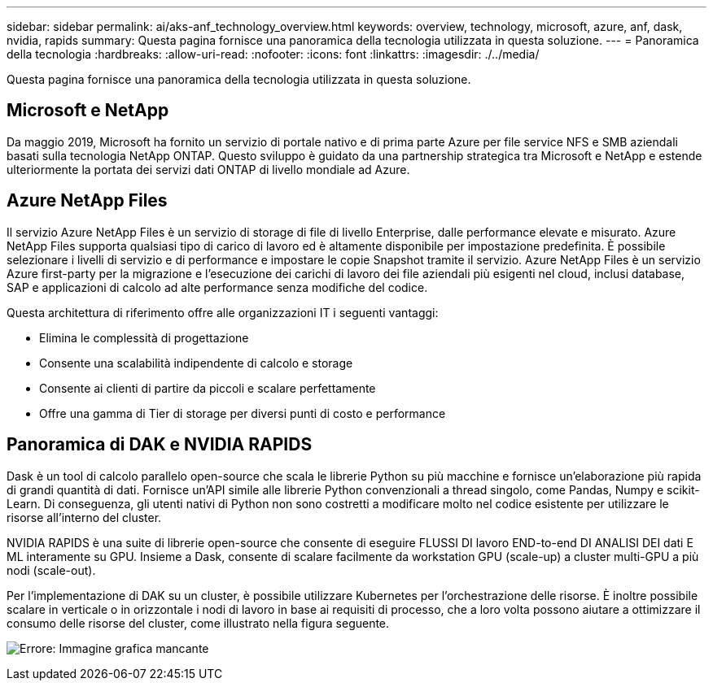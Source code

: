 ---
sidebar: sidebar 
permalink: ai/aks-anf_technology_overview.html 
keywords: overview, technology, microsoft, azure, anf, dask, nvidia, rapids 
summary: Questa pagina fornisce una panoramica della tecnologia utilizzata in questa soluzione. 
---
= Panoramica della tecnologia
:hardbreaks:
:allow-uri-read: 
:nofooter: 
:icons: font
:linkattrs: 
:imagesdir: ./../media/


[role="lead"]
Questa pagina fornisce una panoramica della tecnologia utilizzata in questa soluzione.



== Microsoft e NetApp

Da maggio 2019, Microsoft ha fornito un servizio di portale nativo e di prima parte Azure per file service NFS e SMB aziendali basati sulla tecnologia NetApp ONTAP. Questo sviluppo è guidato da una partnership strategica tra Microsoft e NetApp e estende ulteriormente la portata dei servizi dati ONTAP di livello mondiale ad Azure.



== Azure NetApp Files

Il servizio Azure NetApp Files è un servizio di storage di file di livello Enterprise, dalle performance elevate e misurato. Azure NetApp Files supporta qualsiasi tipo di carico di lavoro ed è altamente disponibile per impostazione predefinita. È possibile selezionare i livelli di servizio e di performance e impostare le copie Snapshot tramite il servizio. Azure NetApp Files è un servizio Azure first-party per la migrazione e l'esecuzione dei carichi di lavoro dei file aziendali più esigenti nel cloud, inclusi database, SAP e applicazioni di calcolo ad alte performance senza modifiche del codice.

Questa architettura di riferimento offre alle organizzazioni IT i seguenti vantaggi:

* Elimina le complessità di progettazione
* Consente una scalabilità indipendente di calcolo e storage
* Consente ai clienti di partire da piccoli e scalare perfettamente
* Offre una gamma di Tier di storage per diversi punti di costo e performance




== Panoramica di DAK e NVIDIA RAPIDS

Dask è un tool di calcolo parallelo open-source che scala le librerie Python su più macchine e fornisce un'elaborazione più rapida di grandi quantità di dati. Fornisce un'API simile alle librerie Python convenzionali a thread singolo, come Pandas, Numpy e scikit-Learn. Di conseguenza, gli utenti nativi di Python non sono costretti a modificare molto nel codice esistente per utilizzare le risorse all'interno del cluster.

NVIDIA RAPIDS è una suite di librerie open-source che consente di eseguire FLUSSI DI lavoro END-to-end DI ANALISI DEI dati E ML interamente su GPU. Insieme a Dask, consente di scalare facilmente da workstation GPU (scale-up) a cluster multi-GPU a più nodi (scale-out).

Per l'implementazione di DAK su un cluster, è possibile utilizzare Kubernetes per l'orchestrazione delle risorse. È inoltre possibile scalare in verticale o in orizzontale i nodi di lavoro in base ai requisiti di processo, che a loro volta possono aiutare a ottimizzare il consumo delle risorse del cluster, come illustrato nella figura seguente.

image:aks-anf_image2.png["Errore: Immagine grafica mancante"]
